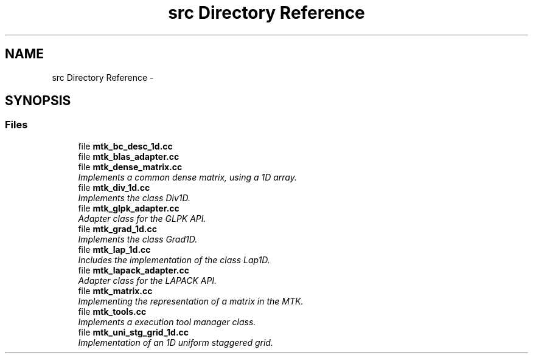 .TH "src Directory Reference" 3 "Sun Sep 13 2015" "MTK: Mimetic Methods Toolkit" \" -*- nroff -*-
.ad l
.nh
.SH NAME
src Directory Reference \- 
.SH SYNOPSIS
.br
.PP
.SS "Files"

.in +1c
.ti -1c
.RI "file \fBmtk_bc_desc_1d\&.cc\fP"
.br
.ti -1c
.RI "file \fBmtk_blas_adapter\&.cc\fP"
.br
.ti -1c
.RI "file \fBmtk_dense_matrix\&.cc\fP"
.br
.RI "\fIImplements a common dense matrix, using a 1D array\&. \fP"
.ti -1c
.RI "file \fBmtk_div_1d\&.cc\fP"
.br
.RI "\fIImplements the class Div1D\&. \fP"
.ti -1c
.RI "file \fBmtk_glpk_adapter\&.cc\fP"
.br
.RI "\fIAdapter class for the GLPK API\&. \fP"
.ti -1c
.RI "file \fBmtk_grad_1d\&.cc\fP"
.br
.RI "\fIImplements the class Grad1D\&. \fP"
.ti -1c
.RI "file \fBmtk_lap_1d\&.cc\fP"
.br
.RI "\fIIncludes the implementation of the class Lap1D\&. \fP"
.ti -1c
.RI "file \fBmtk_lapack_adapter\&.cc\fP"
.br
.RI "\fIAdapter class for the LAPACK API\&. \fP"
.ti -1c
.RI "file \fBmtk_matrix\&.cc\fP"
.br
.RI "\fIImplementing the representation of a matrix in the MTK\&. \fP"
.ti -1c
.RI "file \fBmtk_tools\&.cc\fP"
.br
.RI "\fIImplements a execution tool manager class\&. \fP"
.ti -1c
.RI "file \fBmtk_uni_stg_grid_1d\&.cc\fP"
.br
.RI "\fIImplementation of an 1D uniform staggered grid\&. \fP"
.in -1c
